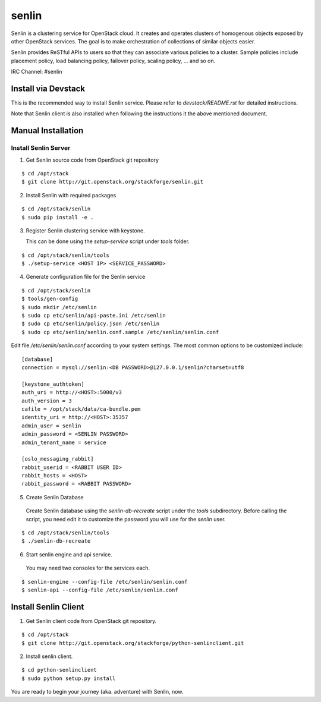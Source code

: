 senlin
======

Senlin is a clustering service for OpenStack cloud. It creates and operates
clusters of homogenous objects exposed by other OpenStack services. The
goal is to make orchestration of collections of similar objects easier.

Senlin provides ReSTful APIs to users so that they can associate various
policies to a cluster.  Sample policies include placement policy, load
balancing policy, failover policy, scaling policy, ... and so on.

IRC Channel: #senlin

--------------------
Install via Devstack
--------------------

This is the recommended way to install Senlin service. Please refer to
`devstack/README.rst` for detailed instructions.

Note that Senlin client is also installed when following the instructions
it the above mentioned document.

-------------------
Manual Installation
-------------------


Install Senlin Server
---------------------

1. Get Senlin source code from OpenStack git repository

::

  $ cd /opt/stack
  $ git clone http://git.openstack.org/stackforge/senlin.git

2. Install Senlin with required packages

::

  $ cd /opt/stack/senlin
  $ sudo pip install -e .

3. Register Senlin clustering service with keystone.

   This can be done using the `setup-service` script under `tools` folder.

::

  $ cd /opt/stack/senlin/tools
  $ ./setup-service <HOST IP> <SERVICE_PASSWORD>

4. Generate configuration file for the Senlin service

::

  $ cd /opt/stack/senlin
  $ tools/gen-config
  $ sudo mkdir /etc/senlin
  $ sudo cp etc/senlin/api-paste.ini /etc/senlin
  $ sudo cp etc/senlin/policy.json /etc/senlin
  $ sudo cp etc/senlin/senlin.conf.sample /etc/senlin/senlin.conf

Edit file `/etc/senlin/senlin.conf` according to your system settings. The
most common options to be customized include::

  [database]
  connection = mysql://senlin:<DB PASSWORD>@127.0.0.1/senlin?charset=utf8

  [keystone_authtoken]
  auth_uri = http://<HOST>:5000/v3
  auth_version = 3
  cafile = /opt/stack/data/ca-bundle.pem
  identity_uri = http://<HOST>:35357
  admin_user = senlin
  admin_password = <SENLIN PASSWORD>
  admin_tenant_name = service

  [oslo_messaging_rabbit]
  rabbit_userid = <RABBIT USER ID>
  rabbit_hosts = <HOST>
  rabbit_password = <RABBIT PASSWORD>

5. Create Senlin Database

 Create Senlin database using the `senlin-db-recreate` script under the `tools`
 subdirectory. Before calling the script, you need edit it to customize the
 password you will use for the `senlin` user.

::

  $ cd /opt/stack/senlin/tools
  $ ./senlin-db-recreate

6. Start senlin engine and api service.

 You may need two consoles for the services each.

::

  $ senlin-engine --config-file /etc/senlin/senlin.conf
  $ senlin-api --config-file /etc/senlin/senlin.conf

---------------------
Install Senlin Client
---------------------

1. Get Senlin client code from OpenStack git repository.

::

  $ cd /opt/stack
  $ git clone http://git.openstack.org/stackforge/python-senlinclient.git

2. Install senlin client.

::

  $ cd python-senlinclient
  $ sudo python setup.py install

You are ready to begin your journey (aka. adventure) with Senlin, now.
